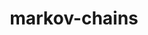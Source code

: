 # _*_ mode:org _*_
#+TITLE: markov-chains
#+STARTUP: indent
#+OPTIONS: toc:nil





















# Local Variables:
# eval: (wiki-mode)
# End:
